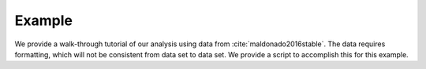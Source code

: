 Example
========

We provide a walk-through tutorial of our analysis using data from :cite:`maldonado2016stable`. The data requires formatting, which will not be consistent from data set to data set. We provide a script to 
accomplish this for this example.

